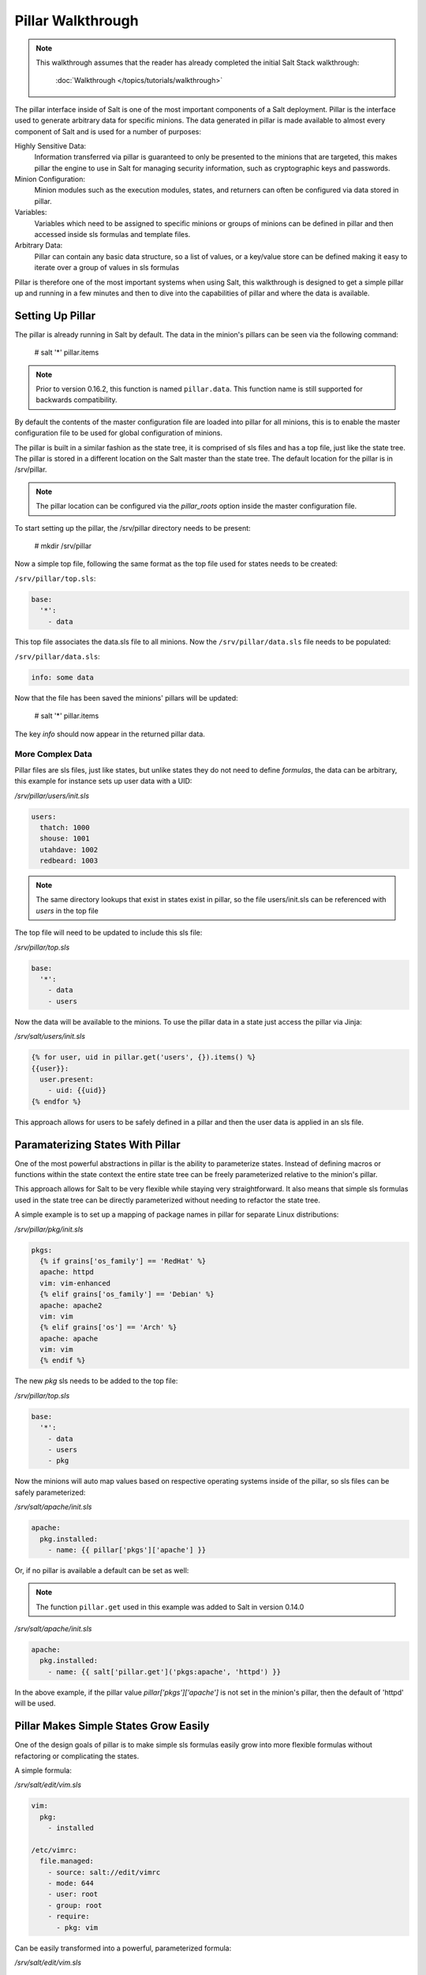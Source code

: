 ==================
Pillar Walkthrough
==================

.. note::

    This walkthrough assumes that the reader has already completed the initial
    Salt Stack walkthrough:

        :doc:`Walkthrough </topics/tutorials/walkthrough>`

The pillar interface inside of Salt is one of the most important components
of a Salt deployment. Pillar is the interface used to generate arbitrary data
for specific minions. The data generated in pillar is made available to almost
every component of Salt and is used for a number of purposes:

Highly Sensitive Data:
    Information transferred via pillar is guaranteed to only be presented to the
    minions that are targeted, this makes pillar the engine to use in Salt for
    managing security information, such as cryptographic keys and passwords.
Minion Configuration:
    Minion modules such as the execution modules, states, and returners can
    often be configured via data stored in pillar.
Variables:
    Variables which need to be assigned to specific minions or groups of
    minions can be defined in pillar and then accessed inside sls formulas
    and template files.
Arbitrary Data:
    Pillar can contain any basic data structure, so a list of values, or a
    key/value store can be defined making it easy to iterate over a group
    of values in sls formulas

Pillar is therefore one of the most important systems when using Salt, this
walkthrough is designed to get a simple pillar up and running in a few minutes
and then to dive into the capabilities of pillar and where the data is
available.

Setting Up Pillar
=================

The pillar is already running in Salt by default. The data in the minion's
pillars can be seen via the following command:

    # salt '*' pillar.items

.. note::
    Prior to version 0.16.2, this function is named ``pillar.data``. This
    function name is still supported for backwards compatibility.

By default the contents of the master configuration file are loaded into
pillar for all minions, this is to enable the master configuration file to
be used for global configuration of minions.

The pillar is built in a similar fashion as the state tree, it is comprised
of sls files and has a top file, just like the state tree. The pillar is stored
in a different location on the Salt master than the state tree. The default
location for the pillar is in /srv/pillar.

.. note::

    The pillar location can be configured via the `pillar_roots` option inside
    the master configuration file.

To start setting up the pillar, the /srv/pillar directory needs to be present:

    # mkdir /srv/pillar

Now a simple top file, following the same format as the top file used for
states needs to be created:

``/srv/pillar/top.sls``:

.. code-block:: yaml

    base:
      '*':
        - data

This top file associates the data.sls file to all minions. Now the
``/srv/pillar/data.sls`` file needs to be populated:

``/srv/pillar/data.sls``:

.. code-block:: yaml

    info: some data

Now that the file has been saved the minions' pillars will be updated:

    # salt '*' pillar.items

The key `info` should now appear in the returned pillar data.

More Complex Data
~~~~~~~~~~~~~~~~~

Pillar files are sls files, just like states, but unlike states they do not
need to define `formulas`, the data can be arbitrary, this example for
instance sets up user data with a UID:

`/srv/pillar/users/init.sls`

.. code-block:: yaml

    users:
      thatch: 1000
      shouse: 1001
      utahdave: 1002
      redbeard: 1003

.. note::

    The same directory lookups that exist in states exist in pillar, so the
    file users/init.sls can be referenced with `users` in the top file

The top file will need to be updated to include this sls file:

`/srv/pillar/top.sls`

.. code-block:: yaml

    base:
      '*':
        - data
        - users

Now the data will be available to the minions. To use the pillar data in a
state just access the pillar via Jinja:

`/srv/salt/users/init.sls`

.. code-block:: jinja

    {% for user, uid in pillar.get('users', {}).items() %}
    {{user}}:
      user.present:
        - uid: {{uid}}
    {% endfor %}

This approach allows for users to be safely defined in a pillar and then the
user data is applied in an sls file.

Paramaterizing States With Pillar
=================================

One of the most powerful abstractions in pillar is the ability to parameterize
states. Instead of defining macros or functions within the state context the
entire state tree can be freely parameterized relative to the minion's pillar.

This approach allows for Salt to be very flexible while staying very
straightforward. It also means that simple sls formulas used in the state tree
can be directly parameterized without needing to refactor the state tree.

A simple example is to set up a mapping of package names in pillar for
separate Linux distributions:

`/srv/pillar/pkg/init.sls`

.. code-block:: jinja

    pkgs:
      {% if grains['os_family'] == 'RedHat' %}
      apache: httpd
      vim: vim-enhanced
      {% elif grains['os_family'] == 'Debian' %}
      apache: apache2
      vim: vim
      {% elif grains['os'] == 'Arch' %}
      apache: apache
      vim: vim
      {% endif %}

The new `pkg` sls needs to be added to the top file:

`/srv/pillar/top.sls`

.. code-block:: yaml

    base:
      '*':
        - data
        - users
        - pkg

Now the minions will auto map values based on respective operating systems
inside of the pillar, so sls files can be safely parameterized:

`/srv/salt/apache/init.sls`

.. code-block:: jinja

    apache:
      pkg.installed:
        - name: {{ pillar['pkgs']['apache'] }}

Or, if no pillar is available a default can be set as well:

.. note::

    The function ``pillar.get`` used in this example was added to Salt in
    version 0.14.0

`/srv/salt/apache/init.sls`

.. code-block:: jinja

    apache:
      pkg.installed:
        - name: {{ salt['pillar.get']('pkgs:apache', 'httpd') }}

In the above example, if the pillar value `pillar['pkgs']['apache']` is not
set in the minion's pillar, then the default of 'httpd' will be used.

.. note

    Under the hood, pillar is just a python dict, so python dict methods such
    as `get` and `items` can be used.

Pillar Makes Simple States Grow Easily
======================================

One of the design goals of pillar is to make simple sls formulas easily grow
into more flexible formulas without refactoring or complicating the states.

A simple formula:

`/srv/salt/edit/vim.sls`

.. code-block:: yaml

    vim:
      pkg:
        - installed

    /etc/vimrc:
      file.managed:
        - source: salt://edit/vimrc
        - mode: 644
        - user: root
        - group: root
        - require:
          - pkg: vim

Can be easily transformed into a powerful, parameterized formula:

`/srv/salt/edit/vim.sls`

.. code-block:: jinja

    vim:
      pkg:
        - installed
        - name: {{ pillar['pkgs']['vim'] }}

    /etc/vimrc:
      file.managed:
        - source: {{ pillar['vimrc'] }}
        - mode: 644
        - user: root
        - group: root
        - require:
          - pkg: vim

Where the vimrc source location can now be changed via pillar:

`/srv/pillar/edit/vim.sls`

.. code-block:: jinja

    {% if grain['id'].startswith('dev') %}
    vimrc: salt://edit/dev_vimrc
    {% elif grain['id'].startswith('qa') %}
    vimrc: salt://edit/qa_vimrc
    {% else %}
    vimrc: salt://edit/vimrc
    {% endif %}

Ensuring that the right vimrc is sent out to the correct minions.

More On Pillar
==============

The pillar data is generated on the Salt master and securely distributed to
minions. Salt is not restricted to the pillar sls files when defining the
pillar but can retrieve data from external sources. This can be useful when
information about an infrastructure is stored in a separate location.

Reference information on pillar and the external pillar interface can be found
in the Salt Stack documentation:

:doc:`Pillar </topics/pillar/index>`
